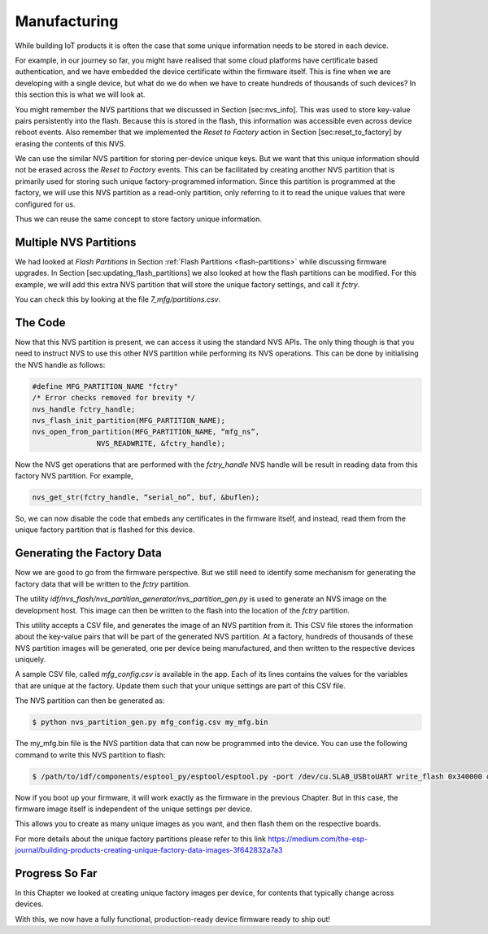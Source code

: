 Manufacturing
=============

While building IoT products it is often the case that some unique
information needs to be stored in each device.

For example, in our journey so far, you might have realised that some
cloud platforms have certificate based authentication, and we have
embedded the device certificate within the firmware itself. This is fine
when we are developing with a single device, but what do we do when we
have to create hundreds of thousands of such devices? In this section
this is what we will look at.

You might remember the NVS partitions that we discussed in Section
[sec:nvs\_info]. This was used to store key-value pairs persistently
into the flash. Because this is stored in the flash, this information
was accessible even across device reboot events. Also remember that we
implemented the *Reset to Factory* action in Section
[sec:reset\_to\_factory] by erasing the contents of this NVS.

We can use the similar NVS partition for storing per-device unique keys.
But we want that this unique information should not be erased across the
*Reset to Factory* events. This can be facilitated by creating another
NVS partition that is primarily used for storing such unique
factory-programmed information. Since this partition is programmed at
the factory, we will use this NVS partition as a read-only partition,
only referring to it to read the unique values that were configured for
us.

Thus we can reuse the same concept to store factory unique information.

Multiple NVS Partitions
-----------------------

We had looked at *Flash Partitions* in Section :ref:`Flash Partitions <flash-partitions>`
while discussing firmware upgrades. In Section
[sec:updating\_flash\_partitions] we also looked at how the flash
partitions can be modified. For this example, we will add this extra NVS
partition that will store the unique factory settings, and call it
*fctry*.

You can check this by looking at the file *7\_mfg/partitions.csv*.

The Code
--------

Now that this NVS partition is present, we can access it using the
standard NVS APIs. The only thing though is that you need to instruct
NVS to use this other NVS partition while performing its NVS operations.
This can be done by initialising the NVS handle as follows:

.. code:: c

    #define MFG_PARTITION_NAME "fctry"
    /* Error checks removed for brevity */
    nvs_handle fctry_handle;
    nvs_flash_init_partition(MFG_PARTITION_NAME);
    nvs_open_from_partition(MFG_PARTITION_NAME, “mfg_ns”,  
                   NVS_READWRITE, &fctry_handle);

Now the NVS get operations that are performed with the *fctry\_handle*
NVS handle will be result in reading data from this factory NVS
partition. For example,

.. code:: c

    nvs_get_str(fctry_handle, “serial_no”, buf, &buflen);

So, we can now disable the code that embeds any certificates in the
firmware itself, and instead, read them from the unique factory
partition that is flashed for this device.

Generating the Factory Data
---------------------------

Now we are good to go from the firmware perspective. But we still need
to identify some mechanism for generating the factory data that will be
written to the *fctry* partition.

The utility
*idf/nvs\_flash/nvs\_partition\_generator/nvs\_partition\_gen.py* is
used to generate an NVS image on the development host. This image can
then be written to the flash into the location of the *fctry* partition.

This utility accepts a CSV file, and generates the image of an NVS
partition from it. This CSV file stores the information about the
key-value pairs that will be part of the generated NVS partition. At a
factory, hundreds of thousands of these NVS partition images will be
generated, one per device being manufactured, and then written to the
respective devices uniquely.

A sample CSV file, called *mfg\_config.csv* is available in the app.
Each of its lines contains the values for the variables that are unique
at the factory. Update them such that your unique settings are part of
this CSV file.

The NVS partition can then be generated as:

.. code:: bash

    $ python nvs_partition_gen.py mfg_config.csv my_mfg.bin

The my\_mfg.bin file is the NVS partition data that can now be
programmed into the device. You can use the following command to write
this NVS partition to flash:

.. code:: bash

    $ /path/to/idf/components/esptool_py/esptool/esptool.py -port /dev/cu.SLAB_USBtoUART write_flash 0x340000 device-164589345735.bin

Now if you boot up your firmware, it will work exactly as the firmware
in the previous Chapter. But in this case, the firmware image itself is
independent of the unique settings per device.

This allows you to create as many unique images as you want, and then
flash them on the respective boards.

For more details about the unique factory partitions please refer to
this link
https://medium.com/the-esp-journal/building-products-creating-unique-factory-data-images-3f642832a7a3

Progress So Far
---------------

In this Chapter we looked at creating unique factory images per device,
for contents that typically change across devices.

With this, we now have a fully functional, production-ready device
firmware ready to ship out!
